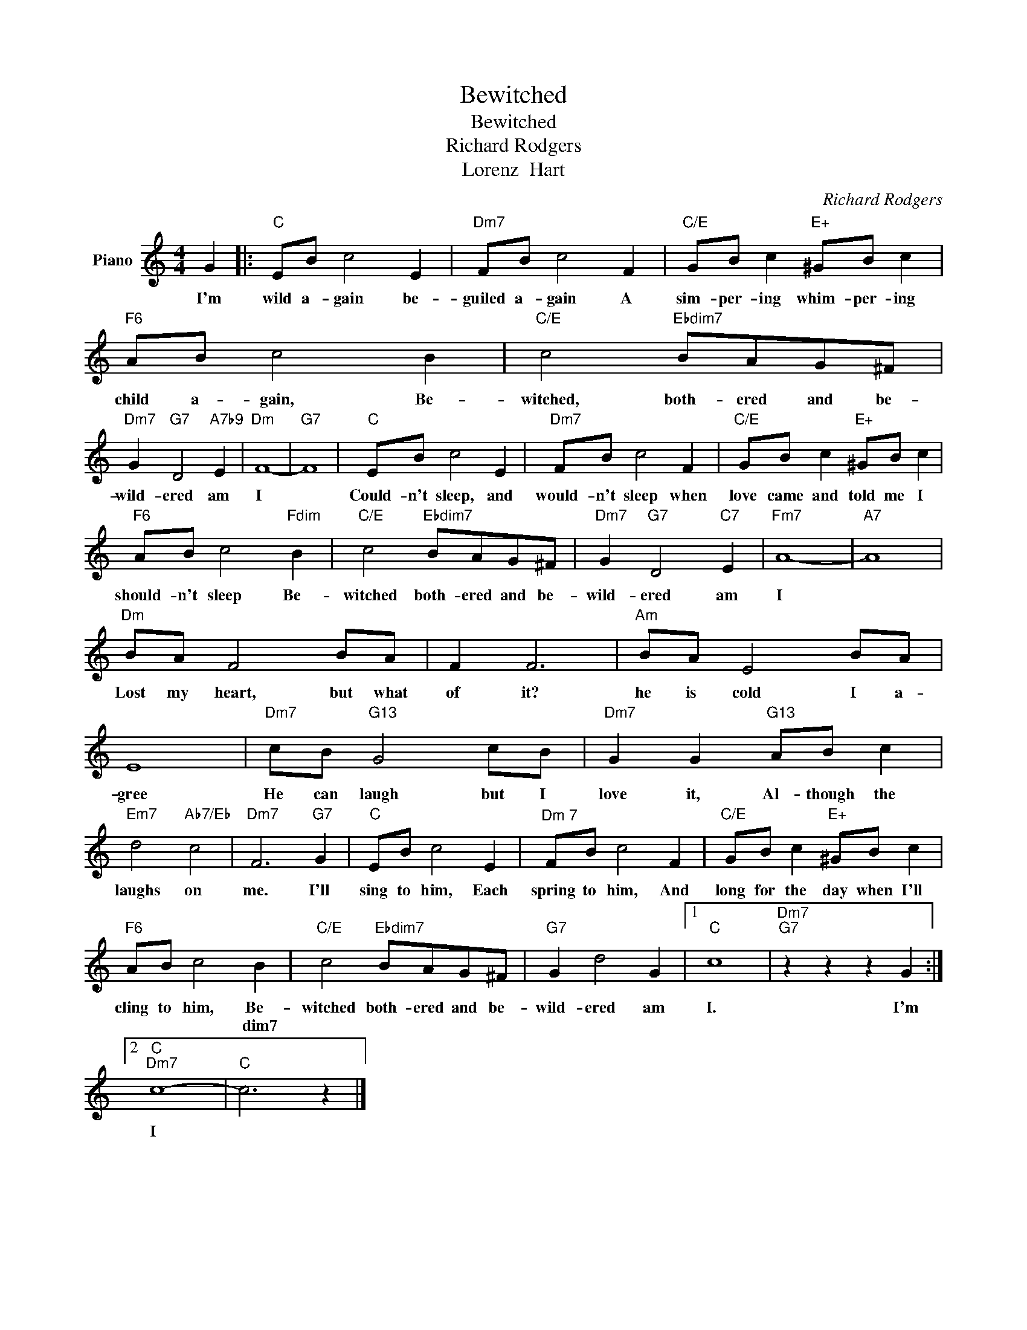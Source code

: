 X:1
T:Bewitched
T:Bewitched
T:Richard Rodgers
T:Lorenz  Hart
C:Richard Rodgers
Z:All Rights Reserved
L:1/8
M:4/4
K:C
V:1 treble nm="Piano"
%%MIDI program 0
V:1
 G2 |:"C" EB c4 E2 |"Dm7" FB c4 F2 |"C/E" GB c2"E+" ^GB c2 |"F6" AB c4 B2 |"C/E" c4"Ebdim7" BAG^F | %6
w: I'm|wild a- gain be-|guiled a- gain A|sim- per- ing whim- per- ing|child a- gain, Be-|witched, both- ered and be-|
w: ||||||
"Dm7" G2"G7" D4"A7b9" E2 |"Dm" F8- |"G7" F8 |"C" EB c4 E2 |"Dm7" FB c4 F2 |"C/E" GB c2"E+" ^GB c2 | %12
w: wild- ered am|I||Could- n't sleep, and|would- n't sleep when|love came and told me I|
w: ||||||
"F6" AB c4"Fdim" B2 |"C/E" c4"Ebdim7" BAG^F |"Dm7" G2"G7" D4"C7" E2 |"Fm7" A8- |"A7" A8 | %17
w: should- n't sleep Be-|witched both- ered and be-|wild- ered am|I||
w: |||||
"Dm" BA F4 BA | F2 F6 |"Am" BA E4 BA | E8 |"Dm7" cB"G13" G4 cB |"Dm7" G2 G2"G13" AB c2 | %23
w: Lost my heart, but what|of it?|he is cold I a-|gree|He can laugh but I|love it, Al- though the|
w: ||||||
"Em7" d4"Ab7/Eb" c4 |"Dm7" F6"G7" G2 |"C" EB c4 E2 |"^Dm 7" FB c4 F2 |"C/E" GB c2"E+" ^GB c2 | %28
w: laughs on|me. I'll|sing to him, Each|spring to him, And|long for the day when I'll|
w: |||||
"F6" AB c4 B2 |"C/E" c4"Ebdim7" BAG^F |"G7" G2 d4 G2 |1"C" c8 |"Dm7""G7" z2 z2 z2 G2 :|2 %33
w: cling to him, Be-|witched both- ered and be-|wild- ered am|I.|I'm|
w: * * * dim7|||||
"C""Dm7" c8- |"C" c6 z2 |] %35
w: I||
w: ||

